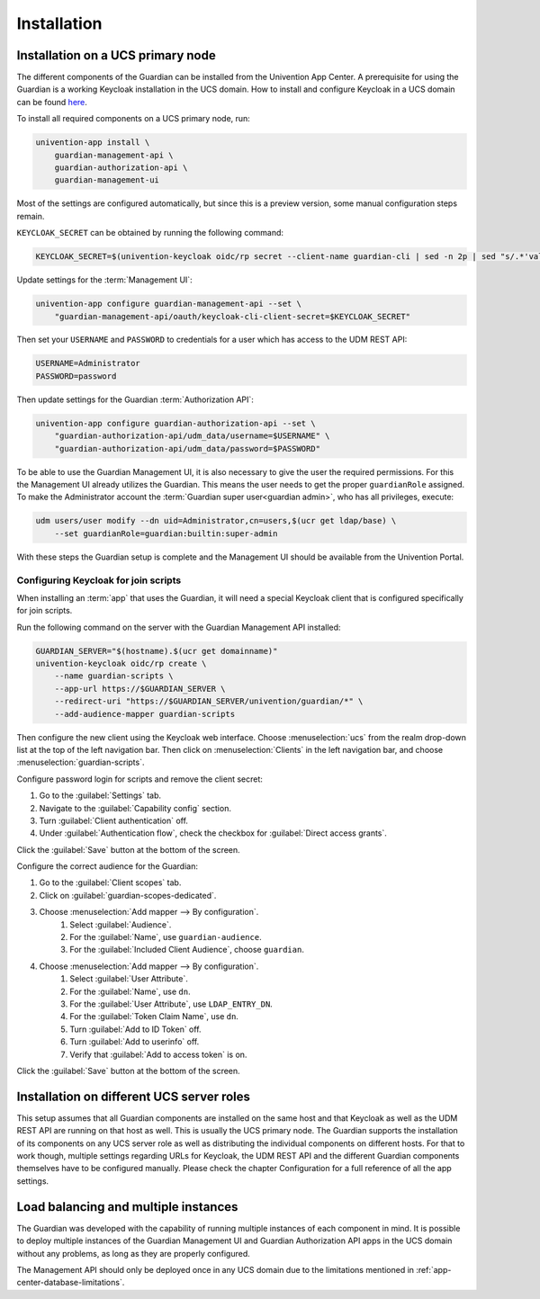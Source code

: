 .. Copyright (C) 2023 Univention GmbH
..
.. SPDX-License-Identifier: AGPL-3.0-only

.. _installation:

************
Installation
************

.. _installation-on-ucs-primary-node:

Installation on a UCS primary node
==================================

The different components of the Guardian can be installed from the Univention App Center. A prerequisite for using
the Guardian is a working Keycloak installation in the UCS domain. How to install and configure Keycloak in a UCS
domain can be found `here <https://docs.software-univention.de/keycloak-app/latest/index.html>`_.

To install all required components on a UCS primary node, run:

.. code-block:: bash

   univention-app install \
       guardian-management-api \
       guardian-authorization-api \
       guardian-management-ui

Most of the settings are configured automatically, but since this is a preview version, some manual configuration steps
remain.

``KEYCLOAK_SECRET`` can be obtained by running the following command:

.. code-block:: bash

   KEYCLOAK_SECRET=$(univention-keycloak oidc/rp secret --client-name guardian-cli | sed -n 2p | sed "s/.*'value': '\([[:alnum:]]*\)'.*/\1/")

Update settings for the :term:`Management UI`:

.. code-block:: bash

   univention-app configure guardian-management-api --set \
       "guardian-management-api/oauth/keycloak-cli-client-secret=$KEYCLOAK_SECRET"

Then set your ``USERNAME`` and ``PASSWORD`` to credentials for a user which
has access to the UDM REST API:

.. code-block:: bash

   USERNAME=Administrator
   PASSWORD=password

Then update settings for the Guardian :term:`Authorization API`:

.. code-block:: bash

   univention-app configure guardian-authorization-api --set \
       "guardian-authorization-api/udm_data/username=$USERNAME" \
       "guardian-authorization-api/udm_data/password=$PASSWORD"

To be able to use the Guardian Management UI, it is also necessary to give the user the required permissions. For this the Management UI already utilizes the Guardian.
This means the user needs to get the proper ``guardianRole`` assigned. To make the Administrator account the :term:`Guardian super user<guardian admin>`, who has all privileges, execute:

.. code-block:: bash

   udm users/user modify --dn uid=Administrator,cn=users,$(ucr get ldap/base) \
       --set guardianRole=guardian:builtin:super-admin

With these steps the Guardian setup is complete and the Management UI should be available from the Univention Portal.

.. _configuring-keycloak-for-join-scripts:

Configuring Keycloak for join scripts
-------------------------------------

When installing an :term:`app` that uses the Guardian, it will need a special
Keycloak client that is configured specifically for join scripts.

Run the following command on the server with the Guardian Management API installed:

.. code-block:: bash

   GUARDIAN_SERVER="$(hostname).$(ucr get domainname)"
   univention-keycloak oidc/rp create \
       --name guardian-scripts \
       --app-url https://$GUARDIAN_SERVER \
       --redirect-uri "https://$GUARDIAN_SERVER/univention/guardian/*" \
       --add-audience-mapper guardian-scripts

Then configure the new client using the Keycloak web interface.
Choose :menuselection:`ucs` from the realm drop-down list at the top of the left navigation bar.
Then click on :menuselection:`Clients` in the left navigation bar, and choose :menuselection:`guardian-scripts`.

Configure password login for scripts and remove the client secret:

#. Go to the :guilabel:`Settings` tab.
#. Navigate to the :guilabel:`Capability config` section.
#. Turn :guilabel:`Client authentication` off.
#. Under :guilabel:`Authentication flow`, check the checkbox for :guilabel:`Direct access grants`.

Click the :guilabel:`Save` button at the bottom of the screen.

Configure the correct audience for the Guardian:

#. Go to the :guilabel:`Client scopes` tab.
#. Click on :guilabel:`guardian-scopes-dedicated`.
#. Choose :menuselection:`Add mapper --> By configuration`.
    #. Select :guilabel:`Audience`.
    #. For the :guilabel:`Name`, use ``guardian-audience``.
    #. For the :guilabel:`Included Client Audience`, choose ``guardian``.
#. Choose :menuselection:`Add mapper --> By configuration`.
    #. Select :guilabel:`User Attribute`.
    #. For the :guilabel:`Name`, use ``dn``.
    #. For the :guilabel:`User Attribute`, use ``LDAP_ENTRY_DN``.
    #. For the :guilabel:`Token Claim Name`, use ``dn``.
    #. Turn :guilabel:`Add to ID Token` off.
    #. Turn :guilabel:`Add to userinfo` off.
    #. Verify that :guilabel:`Add to access token` is on.

Click the :guilabel:`Save` button at the bottom of the screen.

.. _installation-on-different-ucs-server-roles:

Installation on different UCS server roles
==========================================

This setup assumes that all Guardian components are installed on the same host and that Keycloak as well as the UDM
REST API are running on that host as well. This is usually the UCS primary node.
The Guardian supports the installation of its components on any UCS server role as well as distributing the individual
components on different hosts. For that to work though, multiple settings
regarding URLs for Keycloak, the UDM REST API and the different Guardian components themselves have to be configured manually.
Please check the chapter Configuration for a full reference of all the app settings.

.. _load-balancing-and-multiple-instances:

Load balancing and multiple instances
=====================================

The Guardian was developed with the capability of running multiple instances of each component in mind. It is possible
to deploy multiple instances of the Guardian Management UI and Guardian Authorization API apps in the UCS domain without
any problems, as long as they are properly configured.

The Management API should only be deployed once in any UCS domain due to the limitations mentioned in :ref:`app-center-database-limitations`.
